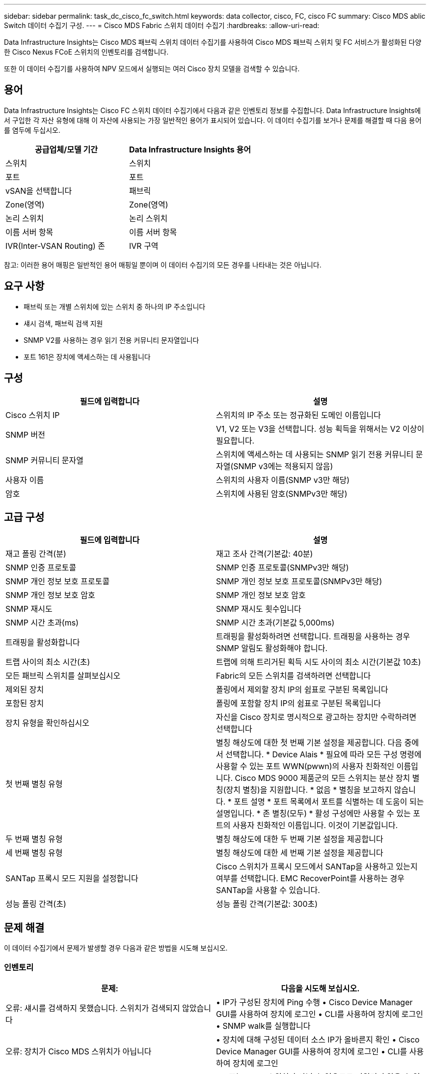 ---
sidebar: sidebar 
permalink: task_dc_cisco_fc_switch.html 
keywords: data collector, cisco, FC, cisco FC 
summary: Cisco MDS ablic Switch 데이터 수집기 구성. 
---
= Cisco MDS Fabric 스위치 데이터 수집기
:hardbreaks:
:allow-uri-read: 


[role="lead"]
Data Infrastructure Insights는 Cisco MDS 패브릭 스위치 데이터 수집기를 사용하여 Cisco MDS 패브릭 스위치 및 FC 서비스가 활성화된 다양한 Cisco Nexus FCoE 스위치의 인벤토리를 검색합니다.

또한 이 데이터 수집기를 사용하여 NPV 모드에서 실행되는 여러 Cisco 장치 모델을 검색할 수 있습니다.



== 용어

Data Infrastructure Insights는 Cisco FC 스위치 데이터 수집기에서 다음과 같은 인벤토리 정보를 수집합니다. Data Infrastructure Insights에서 구입한 각 자산 유형에 대해 이 자산에 사용되는 가장 일반적인 용어가 표시되어 있습니다. 이 데이터 수집기를 보거나 문제를 해결할 때 다음 용어를 염두에 두십시오.

[cols="2*"]
|===
| 공급업체/모델 기간 | Data Infrastructure Insights 용어 


| 스위치 | 스위치 


| 포트 | 포트 


| vSAN을 선택합니다 | 패브릭 


| Zone(영역) | Zone(영역) 


| 논리 스위치 | 논리 스위치 


| 이름 서버 항목 | 이름 서버 항목 


| IVR(Inter-VSAN Routing) 존 | IVR 구역 
|===
참고: 이러한 용어 매핑은 일반적인 용어 매핑일 뿐이며 이 데이터 수집기의 모든 경우를 나타내는 것은 아닙니다.



== 요구 사항

* 패브릭 또는 개별 스위치에 있는 스위치 중 하나의 IP 주소입니다
* 섀시 검색, 패브릭 검색 지원
* SNMP V2를 사용하는 경우 읽기 전용 커뮤니티 문자열입니다
* 포트 161은 장치에 액세스하는 데 사용됩니다




== 구성

[cols="2*"]
|===
| 필드에 입력합니다 | 설명 


| Cisco 스위치 IP | 스위치의 IP 주소 또는 정규화된 도메인 이름입니다 


| SNMP 버전 | V1, V2 또는 V3을 선택합니다. 성능 획득을 위해서는 V2 이상이 필요합니다. 


| SNMP 커뮤니티 문자열 | 스위치에 액세스하는 데 사용되는 SNMP 읽기 전용 커뮤니티 문자열(SNMP v3에는 적용되지 않음) 


| 사용자 이름 | 스위치의 사용자 이름(SNMP v3만 해당) 


| 암호 | 스위치에 사용된 암호(SNMPv3만 해당) 
|===


== 고급 구성

[cols="2*"]
|===
| 필드에 입력합니다 | 설명 


| 재고 폴링 간격(분) | 재고 조사 간격(기본값: 40분) 


| SNMP 인증 프로토콜 | SNMP 인증 프로토콜(SNMPv3만 해당) 


| SNMP 개인 정보 보호 프로토콜 | SNMP 개인 정보 보호 프로토콜(SNMPv3만 해당) 


| SNMP 개인 정보 보호 암호 | SNMP 개인 정보 보호 암호 


| SNMP 재시도 | SNMP 재시도 횟수입니다 


| SNMP 시간 초과(ms) | SNMP 시간 초과(기본값 5,000ms) 


| 트래핑을 활성화합니다 | 트래핑을 활성화하려면 선택합니다. 트래핑을 사용하는 경우 SNMP 알림도 활성화해야 합니다. 


| 트랩 사이의 최소 시간(초) | 트랩에 의해 트리거된 획득 시도 사이의 최소 시간(기본값 10초) 


| 모든 패브릭 스위치를 살펴보십시오 | Fabric의 모든 스위치를 검색하려면 선택합니다 


| 제외된 장치 | 폴링에서 제외할 장치 IP의 쉼표로 구분된 목록입니다 


| 포함된 장치 | 폴링에 포함할 장치 IP의 쉼표로 구분된 목록입니다 


| 장치 유형을 확인하십시오 | 자신을 Cisco 장치로 명시적으로 광고하는 장치만 수락하려면 선택합니다 


| 첫 번째 별칭 유형 | 별칭 해상도에 대한 첫 번째 기본 설정을 제공합니다. 다음 중에서 선택합니다. * Device Alais * 필요에 따라 모든 구성 명령에 사용할 수 있는 포트 WWN(pwwn)의 사용자 친화적인 이름입니다. Cisco MDS 9000 제품군의 모든 스위치는 분산 장치 별칭(장치 별칭)을 지원합니다. * 없음 * 별칭을 보고하지 않습니다. * 포트 설명 * 포트 목록에서 포트를 식별하는 데 도움이 되는 설명입니다. * 존 별칭(모두) * 활성 구성에만 사용할 수 있는 포트의 사용자 친화적인 이름입니다. 이것이 기본값입니다. 


| 두 번째 별칭 유형 | 별칭 해상도에 대한 두 번째 기본 설정을 제공합니다 


| 세 번째 별칭 유형 | 별칭 해상도에 대한 세 번째 기본 설정을 제공합니다 


| SANTap 프록시 모드 지원을 설정합니다 | Cisco 스위치가 프록시 모드에서 SANTap을 사용하고 있는지 여부를 선택합니다. EMC RecoverPoint를 사용하는 경우 SANTap을 사용할 수 있습니다. 


| 성능 폴링 간격(초) | 성능 폴링 간격(기본값: 300초) 
|===


== 문제 해결

이 데이터 수집기에서 문제가 발생할 경우 다음과 같은 방법을 시도해 보십시오.



=== 인벤토리

[cols="2*"]
|===
| 문제: | 다음을 시도해 보십시오. 


| 오류: 섀시를 검색하지 못했습니다. 스위치가 검색되지 않았습니다 | • IP가 구성된 장치에 Ping 수행 • Cisco Device Manager GUI를 사용하여 장치에 로그인 • CLI를 사용하여 장치에 로그인 • SNMP walk를 실행합니다 


| 오류: 장치가 Cisco MDS 스위치가 아닙니다 | • 장치에 대해 구성된 데이터 소스 IP가 올바른지 확인 • Cisco Device Manager GUI를 사용하여 장치에 로그인 • CLI를 사용하여 장치에 로그인 


| 오류: Data Infrastructure Insights에서 스위치의 WWN을 가져올 수 없습니다. | FC 또는 FCoE 스위치가 아닐 수 있으므로 지원되지 않을 수 있습니다. 데이터 소스에 구성된 IP/FQDN이 실제로 FC/FCoE 스위치인지 확인합니다. 


| 오류: NPV 스위치 포트에 로그인한 노드가 두 개 이상 있습니다 | NPV 스위치의 직접 획득을 비활성화합니다 


| 오류: 스위치에 연결할 수 없습니다 | • 장치가 작동 중인지 확인 • IP 주소 및 수신 대기 포트 확인 • 장치에 Ping 수행 • Cisco Device Manager GUI를 사용하여 장치에 로그인 • CLI를 사용하여 장치에 로그인 • SNMP walk 실행 
|===


=== 성능

[cols="2*"]
|===
| 문제: | 다음을 시도해 보십시오. 


| 오류: SNMP v1에서 성능 획득을 지원하지 않습니다 | • 데이터 소스 편집 및 스위치 성능 비활성화 • SNMP v2 이상을 사용하도록 데이터 소스 및 스위치 구성을 수정합니다 
|===
추가 정보는 페이지 또는 에서 찾을 link:concept_requesting_support.html["지원"]link:reference_data_collector_support_matrix.html["Data Collector 지원 매트릭스"]수 있습니다.
